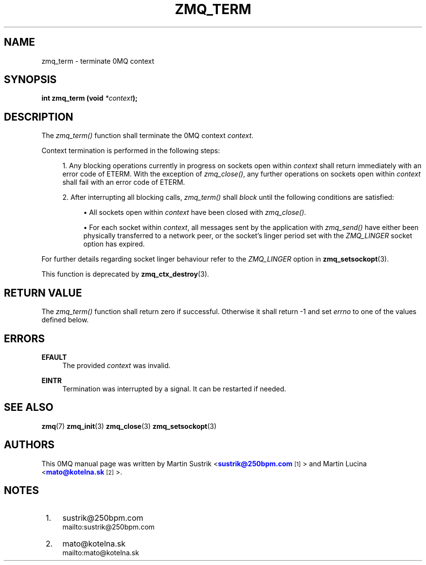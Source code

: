 '\" t
.\"     Title: zmq_term
.\"    Author: [see the "AUTHORS" section]
.\" Generator: DocBook XSL Stylesheets v1.76.1 <http://docbook.sf.net/>
.\"      Date: 05/02/2013
.\"    Manual: 0MQ Manual
.\"    Source: 0MQ 3.2.2
.\"  Language: English
.\"
.TH "ZMQ_TERM" "3" "05/02/2013" "0MQ 3\&.2\&.2" "0MQ Manual"
.\" -----------------------------------------------------------------
.\" * Define some portability stuff
.\" -----------------------------------------------------------------
.\" ~~~~~~~~~~~~~~~~~~~~~~~~~~~~~~~~~~~~~~~~~~~~~~~~~~~~~~~~~~~~~~~~~
.\" http://bugs.debian.org/507673
.\" http://lists.gnu.org/archive/html/groff/2009-02/msg00013.html
.\" ~~~~~~~~~~~~~~~~~~~~~~~~~~~~~~~~~~~~~~~~~~~~~~~~~~~~~~~~~~~~~~~~~
.ie \n(.g .ds Aq \(aq
.el       .ds Aq '
.\" -----------------------------------------------------------------
.\" * set default formatting
.\" -----------------------------------------------------------------
.\" disable hyphenation
.nh
.\" disable justification (adjust text to left margin only)
.ad l
.\" -----------------------------------------------------------------
.\" * MAIN CONTENT STARTS HERE *
.\" -----------------------------------------------------------------
.SH "NAME"
zmq_term \- terminate 0MQ context
.SH "SYNOPSIS"
.sp
\fBint zmq_term (void \fR\fB\fI*context\fR\fR\fB);\fR
.SH "DESCRIPTION"
.sp
The \fIzmq_term()\fR function shall terminate the 0MQ context \fIcontext\fR\&.
.sp
Context termination is performed in the following steps:
.sp
.RS 4
.ie n \{\
\h'-04' 1.\h'+01'\c
.\}
.el \{\
.sp -1
.IP "  1." 4.2
.\}
Any blocking operations currently in progress on sockets open within
\fIcontext\fR
shall return immediately with an error code of ETERM\&. With the exception of
\fIzmq_close()\fR, any further operations on sockets open within
\fIcontext\fR
shall fail with an error code of ETERM\&.
.RE
.sp
.RS 4
.ie n \{\
\h'-04' 2.\h'+01'\c
.\}
.el \{\
.sp -1
.IP "  2." 4.2
.\}
After interrupting all blocking calls,
\fIzmq_term()\fR
shall
\fIblock\fR
until the following conditions are satisfied:
.sp
.RS 4
.ie n \{\
\h'-04'\(bu\h'+03'\c
.\}
.el \{\
.sp -1
.IP \(bu 2.3
.\}
All sockets open within
\fIcontext\fR
have been closed with
\fIzmq_close()\fR\&.
.RE
.sp
.RS 4
.ie n \{\
\h'-04'\(bu\h'+03'\c
.\}
.el \{\
.sp -1
.IP \(bu 2.3
.\}
For each socket within
\fIcontext\fR, all messages sent by the application with
\fIzmq_send()\fR
have either been physically transferred to a network peer, or the socket\(cqs linger period set with the
\fIZMQ_LINGER\fR
socket option has expired\&.
.RE
.RE
.sp
For further details regarding socket linger behaviour refer to the \fIZMQ_LINGER\fR option in \fBzmq_setsockopt\fR(3)\&.
.sp
This function is deprecated by \fBzmq_ctx_destroy\fR(3)\&.
.SH "RETURN VALUE"
.sp
The \fIzmq_term()\fR function shall return zero if successful\&. Otherwise it shall return \-1 and set \fIerrno\fR to one of the values defined below\&.
.SH "ERRORS"
.PP
\fBEFAULT\fR
.RS 4
The provided
\fIcontext\fR
was invalid\&.
.RE
.PP
\fBEINTR\fR
.RS 4
Termination was interrupted by a signal\&. It can be restarted if needed\&.
.RE
.SH "SEE ALSO"
.sp
\fBzmq\fR(7) \fBzmq_init\fR(3) \fBzmq_close\fR(3) \fBzmq_setsockopt\fR(3)
.SH "AUTHORS"
.sp
This 0MQ manual page was written by Martin Sustrik <\m[blue]\fBsustrik@250bpm\&.com\fR\m[]\&\s-2\u[1]\d\s+2> and Martin Lucina <\m[blue]\fBmato@kotelna\&.sk\fR\m[]\&\s-2\u[2]\d\s+2>\&.
.SH "NOTES"
.IP " 1." 4
sustrik@250bpm.com
.RS 4
\%mailto:sustrik@250bpm.com
.RE
.IP " 2." 4
mato@kotelna.sk
.RS 4
\%mailto:mato@kotelna.sk
.RE
